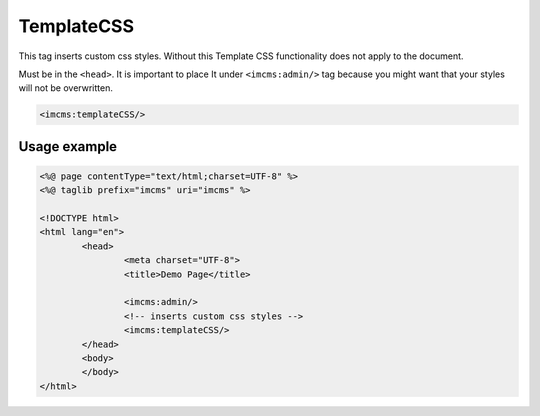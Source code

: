 TemplateCSS
===========

This tag inserts custom css styles. Without this Template CSS functionality does not apply to the document.

Must be in the ``<head>``.
It is important to place It under ``<imcms:admin/>`` tag because you might want that your styles will not be overwritten.

.. code-block:: jsp

    <imcms:templateCSS/>

.. seealso:: Read also the :doc:`Template CSS </user-documentation/admin-settings/template-css>` article.

*************
Usage example
*************

.. code-block:: jsp

	<%@ page contentType="text/html;charset=UTF-8" %>
	<%@ taglib prefix="imcms" uri="imcms" %>

	<!DOCTYPE html>
	<html lang="en">
		<head>
    			<meta charset="UTF-8">
    			<title>Demo Page</title>

    			<imcms:admin/>
    			<!-- inserts custom css styles -->
    			<imcms:templateCSS/>
		</head>
		<body>
		</body>
	</html>